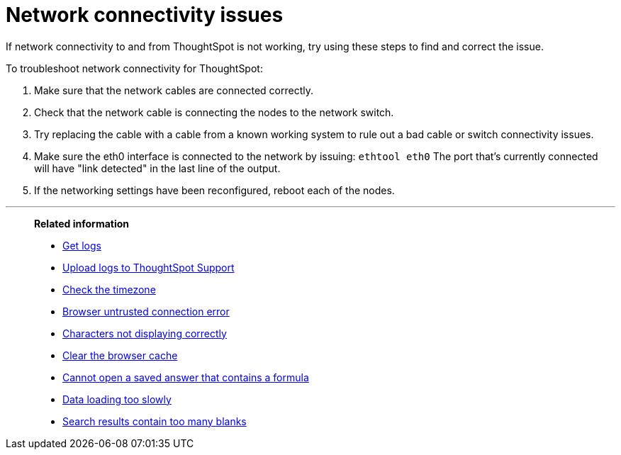 = Network connectivity issues
:last_updated: 11/18/2019
:experimental:
:linkattrs:
:page-partial:
:page-aliases: /admin/troubleshooting/check-connectivity.adoc

If network connectivity to and from ThoughtSpot is not working, try using these steps to find and correct the issue.

To troubleshoot network connectivity for ThoughtSpot:

. Make sure that the network cables are connected correctly.
. Check that the network cable is connecting the nodes to the network switch.
. Try replacing the cable with a cable from a known working system to rule out a bad cable or switch connectivity issues.
. Make sure the eth0 interface is connected to the network by issuing: `ethtool eth0` The port that's currently connected will have "link detected" in the last line of the output.
. If the networking settings have been reconfigured, reboot each of the nodes.

'''
> **Related information**
>
> * xref:troubleshooting-logs.adoc[Get logs]
> * xref:troubleshooting-logs-share.adoc[Upload logs to ThoughtSpot Support]
> * xref:troubleshooting-timezone.adoc[Check the timezone]
> * xref:troubleshooting-certificate.adoc[Browser untrusted connection error]
> * xref:troubleshooting-char-encoding.adoc[Characters not displaying correctly]
> * xref:troubleshooting-browser-cache.adoc[Clear the browser cache]
> * xref:troubleshooting-formulas.adoc[Cannot open a saved answer that contains a formula]
> * xref:troubleshooting-load.adoc[Data loading too slowly]
> * xref:troubleshooting-blanks.adoc[Search results contain too many blanks]